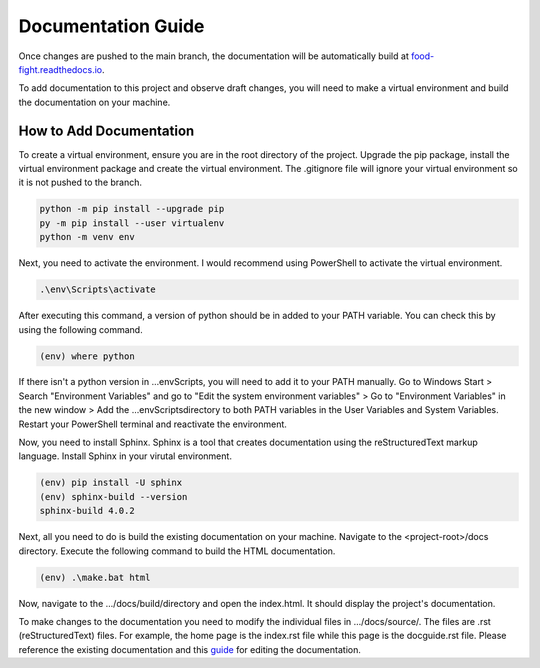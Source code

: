 Documentation Guide
===================
Once changes are pushed to the main branch, the documentation will be automatically
build at `food-fight.readthedocs.io`_. 

.. _food-fight.readthedocs.io: https://food-fight.readthedocs.io

To add documentation to this project and observe draft changes, you will 
need to make a virtual environment and build the documentation on your machine.

How to Add Documentation
------------------------
To create a virtual environment, ensure you are in the root directory of the
project. Upgrade the pip package, install the virtual environment package and
create the virtual environment. The .gitignore file will ignore your virtual
environment so it is not pushed to the branch.

.. code-block::
      
       python -m pip install --upgrade pip
       py -m pip install --user virtualenv
       python -m venv env

Next, you need to activate the environment. I would recommend using PowerShell
to activate the virtual environment.

.. code-block::

      .\env\Scripts\activate

After executing this command, a version of python should be in added to your
PATH variable. You can check this by using the following command.

.. code-block::

      (env) where python

If there isn't a python version in ...\env\Scripts\, you will need to add it to
your PATH manually. Go to Windows Start > Search "Environment Variables" and
go to "Edit the system environment variables" > Go to "Environment Variables"
in the new window > Add the ...\env\Scripts\ directory to both PATH variables
in the User Variables and System Variables. Restart your PowerShell terminal and
reactivate the environment.

Now, you need to install Sphinx. Sphinx is a tool that creates documentation using
the reStructuredText markup language. Install Sphinx in your virutal environment.

.. code-block::

      (env) pip install -U sphinx
      (env) sphinx-build --version
      sphinx-build 4.0.2

Next, all you need to do is build the existing documentation on your machine.
Navigate to the <project-root>/docs directory. Execute the following command to
build the HTML documentation.

.. code-block::

      (env) .\make.bat html

Now, navigate to the .../docs/build/directory and open the index.html. It should
display the project's documentation.

To make changes to the documentation you need to modify the individual files in
.../docs/source/. The files are .rst (reStructuredText) files. For example, the 
home page is the index.rst file while this page is the docguide.rst file. Please
reference the existing documentation and this `guide`_ for editing the documentation.

.. _guide: https://www.sphinx-doc.org/en/master/usage/restructuredtext/index.html